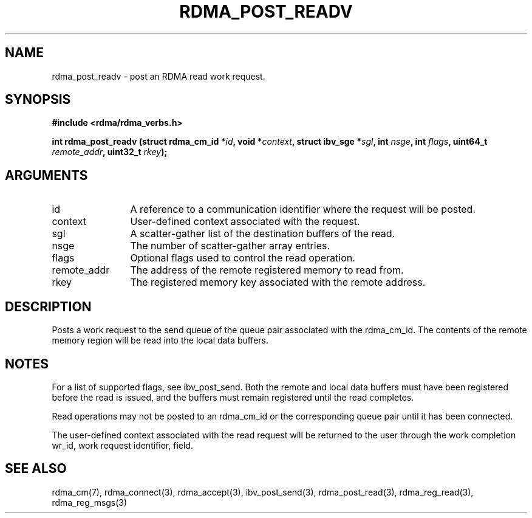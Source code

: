 .TH "RDMA_POST_READV" 3 "2010-07-19" "librdmacm" "Librdmacm Programmer's Manual" librdmacm
.SH NAME
rdma_post_readv \- post an RDMA read work request.
.SH SYNOPSIS
.B "#include <rdma/rdma_verbs.h>"
.P
.B "int" rdma_post_readv
.BI "(struct rdma_cm_id *" id ","
.BI "void *" context ","
.BI "struct ibv_sge *" sgl ","
.BI "int " nsge ","
.BI "int " flags ","
.BI "uint64_t " remote_addr ","
.BI "uint32_t " rkey ");"
.SH ARGUMENTS
.IP "id" 12
A reference to a communication identifier where the request 
will be posted.
.IP "context" 12
User-defined context associated with the request.
.IP "sgl" 12
A scatter-gather list of the destination buffers of the read.
.IP "nsge" 12
The number of scatter-gather array entries.
.IP "flags" 12
Optional flags used to control the read operation.
.IP "remote_addr" 12
The address of the remote registered memory to read from.
.IP "rkey" 12
The registered memory key associated with the remote address.
.SH "DESCRIPTION"
Posts a work request to the send queue of the queue pair associated
with the rdma_cm_id.  The contents of the remote memory region will be
read into the local data buffers.
.SH "NOTES"
For a list of supported flags, see ibv_post_send. 
Both the remote and local data buffers must have been registered
before the read is issued, and the buffers must remain registered
until the read completes.
.P
Read operations may not be posted to an rdma_cm_id or the corresponding
queue pair until it has been connected.
.P
The user-defined context associated with the read request will be
returned to the user through the work completion wr_id, work request
identifier, field.
.SH "SEE ALSO"
rdma_cm(7), rdma_connect(3), rdma_accept(3),
ibv_post_send(3), rdma_post_read(3), rdma_reg_read(3), rdma_reg_msgs(3)
